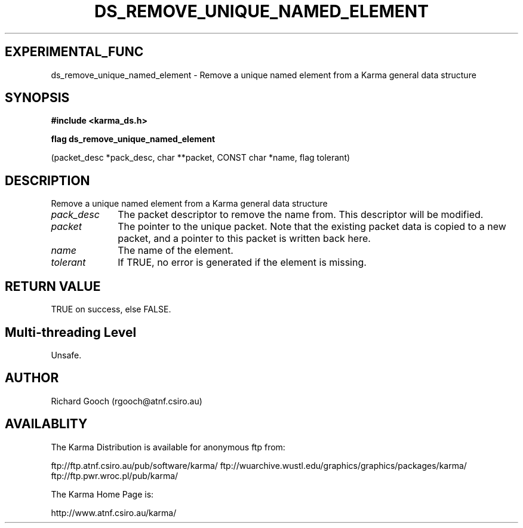 .TH DS_REMOVE_UNIQUE_NAMED_ELEMENT 3 "13 Nov 2005" "Karma Distribution"
.SH EXPERIMENTAL_FUNC
ds_remove_unique_named_element \- Remove a unique named element from a Karma general data structure
.SH SYNOPSIS
.B #include <karma_ds.h>
.sp
.B flag ds_remove_unique_named_element
.sp
(packet_desc *pack_desc, char **packet,
CONST char *name, flag tolerant)
.SH DESCRIPTION
Remove a unique named element from a Karma general data structure
.IP \fIpack_desc\fP 1i
The packet descriptor to remove the name from. This descriptor
will be modified.
.IP \fIpacket\fP 1i
The pointer to the unique packet. Note that the existing packet
data is copied to a new packet, and a pointer to this packet is written
back here.
.IP \fIname\fP 1i
The name of the element.
.IP \fItolerant\fP 1i
If TRUE, no error is generated if the element is missing.
.SH RETURN VALUE
TRUE on success, else FALSE.
.SH Multi-threading Level
Unsafe.
.SH AUTHOR
Richard Gooch (rgooch@atnf.csiro.au)
.SH AVAILABLITY
The Karma Distribution is available for anonymous ftp from:

ftp://ftp.atnf.csiro.au/pub/software/karma/
ftp://wuarchive.wustl.edu/graphics/graphics/packages/karma/
ftp://ftp.pwr.wroc.pl/pub/karma/

The Karma Home Page is:

http://www.atnf.csiro.au/karma/
